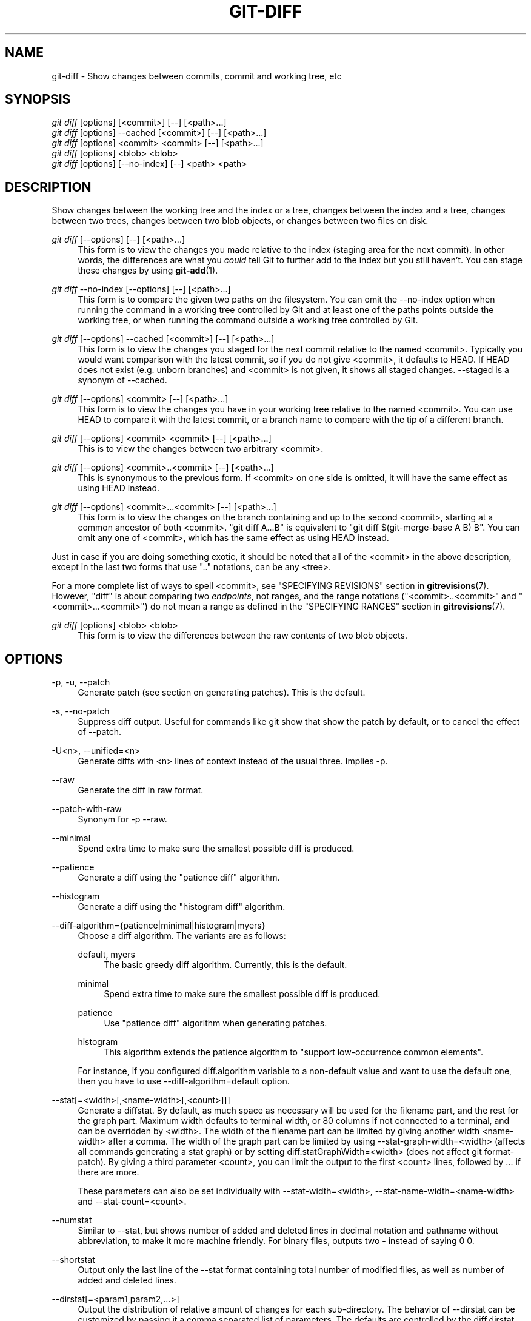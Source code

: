 '\" t
.\"     Title: git-diff
.\"    Author: [FIXME: author] [see http://docbook.sf.net/el/author]
.\" Generator: DocBook XSL Stylesheets v1.78.1 <http://docbook.sf.net/>
.\"      Date: 12/28/2015
.\"    Manual: Git Manual
.\"    Source: Git 2.7.0.rc3
.\"  Language: English
.\"
.TH "GIT\-DIFF" "1" "12/28/2015" "Git 2\&.7\&.0\&.rc3" "Git Manual"
.\" -----------------------------------------------------------------
.\" * Define some portability stuff
.\" -----------------------------------------------------------------
.\" ~~~~~~~~~~~~~~~~~~~~~~~~~~~~~~~~~~~~~~~~~~~~~~~~~~~~~~~~~~~~~~~~~
.\" http://bugs.debian.org/507673
.\" http://lists.gnu.org/archive/html/groff/2009-02/msg00013.html
.\" ~~~~~~~~~~~~~~~~~~~~~~~~~~~~~~~~~~~~~~~~~~~~~~~~~~~~~~~~~~~~~~~~~
.ie \n(.g .ds Aq \(aq
.el       .ds Aq '
.\" -----------------------------------------------------------------
.\" * set default formatting
.\" -----------------------------------------------------------------
.\" disable hyphenation
.nh
.\" disable justification (adjust text to left margin only)
.ad l
.\" -----------------------------------------------------------------
.\" * MAIN CONTENT STARTS HERE *
.\" -----------------------------------------------------------------
.SH "NAME"
git-diff \- Show changes between commits, commit and working tree, etc
.SH "SYNOPSIS"
.sp
.nf
\fIgit diff\fR [options] [<commit>] [\-\-] [<path>\&...]
\fIgit diff\fR [options] \-\-cached [<commit>] [\-\-] [<path>\&...]
\fIgit diff\fR [options] <commit> <commit> [\-\-] [<path>\&...]
\fIgit diff\fR [options] <blob> <blob>
\fIgit diff\fR [options] [\-\-no\-index] [\-\-] <path> <path>
.fi
.sp
.SH "DESCRIPTION"
.sp
Show changes between the working tree and the index or a tree, changes between the index and a tree, changes between two trees, changes between two blob objects, or changes between two files on disk\&.
.PP
\fIgit diff\fR [\-\-options] [\-\-] [<path>\&...]
.RS 4
This form is to view the changes you made relative to the index (staging area for the next commit)\&. In other words, the differences are what you
\fIcould\fR
tell Git to further add to the index but you still haven\(cqt\&. You can stage these changes by using
\fBgit-add\fR(1)\&.
.RE
.PP
\fIgit diff\fR \-\-no\-index [\-\-options] [\-\-] [<path>\&...]
.RS 4
This form is to compare the given two paths on the filesystem\&. You can omit the
\-\-no\-index
option when running the command in a working tree controlled by Git and at least one of the paths points outside the working tree, or when running the command outside a working tree controlled by Git\&.
.RE
.PP
\fIgit diff\fR [\-\-options] \-\-cached [<commit>] [\-\-] [<path>\&...]
.RS 4
This form is to view the changes you staged for the next commit relative to the named <commit>\&. Typically you would want comparison with the latest commit, so if you do not give <commit>, it defaults to HEAD\&. If HEAD does not exist (e\&.g\&. unborn branches) and <commit> is not given, it shows all staged changes\&. \-\-staged is a synonym of \-\-cached\&.
.RE
.PP
\fIgit diff\fR [\-\-options] <commit> [\-\-] [<path>\&...]
.RS 4
This form is to view the changes you have in your working tree relative to the named <commit>\&. You can use HEAD to compare it with the latest commit, or a branch name to compare with the tip of a different branch\&.
.RE
.PP
\fIgit diff\fR [\-\-options] <commit> <commit> [\-\-] [<path>\&...]
.RS 4
This is to view the changes between two arbitrary <commit>\&.
.RE
.PP
\fIgit diff\fR [\-\-options] <commit>\&.\&.<commit> [\-\-] [<path>\&...]
.RS 4
This is synonymous to the previous form\&. If <commit> on one side is omitted, it will have the same effect as using HEAD instead\&.
.RE
.PP
\fIgit diff\fR [\-\-options] <commit>\&.\&.\&.<commit> [\-\-] [<path>\&...]
.RS 4
This form is to view the changes on the branch containing and up to the second <commit>, starting at a common ancestor of both <commit>\&. "git diff A\&.\&.\&.B" is equivalent to "git diff $(git\-merge\-base A B) B"\&. You can omit any one of <commit>, which has the same effect as using HEAD instead\&.
.RE
.sp
Just in case if you are doing something exotic, it should be noted that all of the <commit> in the above description, except in the last two forms that use "\&.\&." notations, can be any <tree>\&.
.sp
For a more complete list of ways to spell <commit>, see "SPECIFYING REVISIONS" section in \fBgitrevisions\fR(7)\&. However, "diff" is about comparing two \fIendpoints\fR, not ranges, and the range notations ("<commit>\&.\&.<commit>" and "<commit>\&.\&.\&.<commit>") do not mean a range as defined in the "SPECIFYING RANGES" section in \fBgitrevisions\fR(7)\&.
.PP
\fIgit diff\fR [options] <blob> <blob>
.RS 4
This form is to view the differences between the raw contents of two blob objects\&.
.RE
.SH "OPTIONS"
.PP
\-p, \-u, \-\-patch
.RS 4
Generate patch (see section on generating patches)\&. This is the default\&.
.RE
.PP
\-s, \-\-no\-patch
.RS 4
Suppress diff output\&. Useful for commands like
git show
that show the patch by default, or to cancel the effect of
\-\-patch\&.
.RE
.PP
\-U<n>, \-\-unified=<n>
.RS 4
Generate diffs with <n> lines of context instead of the usual three\&. Implies
\-p\&.
.RE
.PP
\-\-raw
.RS 4
Generate the diff in raw format\&.
.RE
.PP
\-\-patch\-with\-raw
.RS 4
Synonym for
\-p \-\-raw\&.
.RE
.PP
\-\-minimal
.RS 4
Spend extra time to make sure the smallest possible diff is produced\&.
.RE
.PP
\-\-patience
.RS 4
Generate a diff using the "patience diff" algorithm\&.
.RE
.PP
\-\-histogram
.RS 4
Generate a diff using the "histogram diff" algorithm\&.
.RE
.PP
\-\-diff\-algorithm={patience|minimal|histogram|myers}
.RS 4
Choose a diff algorithm\&. The variants are as follows:
.PP
default, myers
.RS 4
The basic greedy diff algorithm\&. Currently, this is the default\&.
.RE
.PP
minimal
.RS 4
Spend extra time to make sure the smallest possible diff is produced\&.
.RE
.PP
patience
.RS 4
Use "patience diff" algorithm when generating patches\&.
.RE
.PP
histogram
.RS 4
This algorithm extends the patience algorithm to "support low\-occurrence common elements"\&.
.RE
.sp
For instance, if you configured diff\&.algorithm variable to a non\-default value and want to use the default one, then you have to use
\-\-diff\-algorithm=default
option\&.
.RE
.PP
\-\-stat[=<width>[,<name\-width>[,<count>]]]
.RS 4
Generate a diffstat\&. By default, as much space as necessary will be used for the filename part, and the rest for the graph part\&. Maximum width defaults to terminal width, or 80 columns if not connected to a terminal, and can be overridden by
<width>\&. The width of the filename part can be limited by giving another width
<name\-width>
after a comma\&. The width of the graph part can be limited by using
\-\-stat\-graph\-width=<width>
(affects all commands generating a stat graph) or by setting
diff\&.statGraphWidth=<width>
(does not affect
git format\-patch)\&. By giving a third parameter
<count>, you can limit the output to the first
<count>
lines, followed by
\&.\&.\&.
if there are more\&.
.sp
These parameters can also be set individually with
\-\-stat\-width=<width>,
\-\-stat\-name\-width=<name\-width>
and
\-\-stat\-count=<count>\&.
.RE
.PP
\-\-numstat
.RS 4
Similar to
\-\-stat, but shows number of added and deleted lines in decimal notation and pathname without abbreviation, to make it more machine friendly\&. For binary files, outputs two
\-
instead of saying
0 0\&.
.RE
.PP
\-\-shortstat
.RS 4
Output only the last line of the
\-\-stat
format containing total number of modified files, as well as number of added and deleted lines\&.
.RE
.PP
\-\-dirstat[=<param1,param2,\&...>]
.RS 4
Output the distribution of relative amount of changes for each sub\-directory\&. The behavior of
\-\-dirstat
can be customized by passing it a comma separated list of parameters\&. The defaults are controlled by the
diff\&.dirstat
configuration variable (see
\fBgit-config\fR(1))\&. The following parameters are available:
.PP
changes
.RS 4
Compute the dirstat numbers by counting the lines that have been removed from the source, or added to the destination\&. This ignores the amount of pure code movements within a file\&. In other words, rearranging lines in a file is not counted as much as other changes\&. This is the default behavior when no parameter is given\&.
.RE
.PP
lines
.RS 4
Compute the dirstat numbers by doing the regular line\-based diff analysis, and summing the removed/added line counts\&. (For binary files, count 64\-byte chunks instead, since binary files have no natural concept of lines)\&. This is a more expensive
\-\-dirstat
behavior than the
changes
behavior, but it does count rearranged lines within a file as much as other changes\&. The resulting output is consistent with what you get from the other
\-\-*stat
options\&.
.RE
.PP
files
.RS 4
Compute the dirstat numbers by counting the number of files changed\&. Each changed file counts equally in the dirstat analysis\&. This is the computationally cheapest
\-\-dirstat
behavior, since it does not have to look at the file contents at all\&.
.RE
.PP
cumulative
.RS 4
Count changes in a child directory for the parent directory as well\&. Note that when using
cumulative, the sum of the percentages reported may exceed 100%\&. The default (non\-cumulative) behavior can be specified with the
noncumulative
parameter\&.
.RE
.PP
<limit>
.RS 4
An integer parameter specifies a cut\-off percent (3% by default)\&. Directories contributing less than this percentage of the changes are not shown in the output\&.
.RE
.sp
Example: The following will count changed files, while ignoring directories with less than 10% of the total amount of changed files, and accumulating child directory counts in the parent directories:
\-\-dirstat=files,10,cumulative\&.
.RE
.PP
\-\-summary
.RS 4
Output a condensed summary of extended header information such as creations, renames and mode changes\&.
.RE
.PP
\-\-patch\-with\-stat
.RS 4
Synonym for
\-p \-\-stat\&.
.RE
.PP
\-z
.RS 4
When
\-\-raw,
\-\-numstat,
\-\-name\-only
or
\-\-name\-status
has been given, do not munge pathnames and use NULs as output field terminators\&.
.sp
Without this option, each pathname output will have TAB, LF, double quotes, and backslash characters replaced with
\et,
\en,
\e", and
\e\e, respectively, and the pathname will be enclosed in double quotes if any of those replacements occurred\&.
.RE
.PP
\-\-name\-only
.RS 4
Show only names of changed files\&.
.RE
.PP
\-\-name\-status
.RS 4
Show only names and status of changed files\&. See the description of the
\-\-diff\-filter
option on what the status letters mean\&.
.RE
.PP
\-\-submodule[=<format>]
.RS 4
Specify how differences in submodules are shown\&. When
\-\-submodule
or
\-\-submodule=log
is given, the
\fIlog\fR
format is used\&. This format lists the commits in the range like
\fBgit-submodule\fR(1)summary
does\&. Omitting the
\-\-submodule
option or specifying
\-\-submodule=short, uses the
\fIshort\fR
format\&. This format just shows the names of the commits at the beginning and end of the range\&. Can be tweaked via the
diff\&.submodule
configuration variable\&.
.RE
.PP
\-\-color[=<when>]
.RS 4
Show colored diff\&.
\-\-color
(i\&.e\&. without
\fI=<when>\fR) is the same as
\-\-color=always\&.
\fI<when>\fR
can be one of
always,
never, or
auto\&. It can be changed by the
color\&.ui
and
color\&.diff
configuration settings\&.
.RE
.PP
\-\-no\-color
.RS 4
Turn off colored diff\&. This can be used to override configuration settings\&. It is the same as
\-\-color=never\&.
.RE
.PP
\-\-word\-diff[=<mode>]
.RS 4
Show a word diff, using the <mode> to delimit changed words\&. By default, words are delimited by whitespace; see
\-\-word\-diff\-regex
below\&. The <mode> defaults to
\fIplain\fR, and must be one of:
.PP
color
.RS 4
Highlight changed words using only colors\&. Implies
\-\-color\&.
.RE
.PP
plain
.RS 4
Show words as
[\-removed\-]
and
{+added+}\&. Makes no attempts to escape the delimiters if they appear in the input, so the output may be ambiguous\&.
.RE
.PP
porcelain
.RS 4
Use a special line\-based format intended for script consumption\&. Added/removed/unchanged runs are printed in the usual unified diff format, starting with a
+/\-/` ` character at the beginning of the line and extending to the end of the line\&. Newlines in the input are represented by a tilde
~
on a line of its own\&.
.RE
.PP
none
.RS 4
Disable word diff again\&.
.RE
.sp
Note that despite the name of the first mode, color is used to highlight the changed parts in all modes if enabled\&.
.RE
.PP
\-\-word\-diff\-regex=<regex>
.RS 4
Use <regex> to decide what a word is, instead of considering runs of non\-whitespace to be a word\&. Also implies
\-\-word\-diff
unless it was already enabled\&.
.sp
Every non\-overlapping match of the <regex> is considered a word\&. Anything between these matches is considered whitespace and ignored(!) for the purposes of finding differences\&. You may want to append
|[^[:space:]]
to your regular expression to make sure that it matches all non\-whitespace characters\&. A match that contains a newline is silently truncated(!) at the newline\&.
.sp
For example,
\-\-word\-diff\-regex=\&.
will treat each character as a word and, correspondingly, show differences character by character\&.
.sp
The regex can also be set via a diff driver or configuration option, see
\fBgitattributes\fR(1)
or
\fBgit-config\fR(1)\&. Giving it explicitly overrides any diff driver or configuration setting\&. Diff drivers override configuration settings\&.
.RE
.PP
\-\-color\-words[=<regex>]
.RS 4
Equivalent to
\-\-word\-diff=color
plus (if a regex was specified)
\-\-word\-diff\-regex=<regex>\&.
.RE
.PP
\-\-no\-renames
.RS 4
Turn off rename detection, even when the configuration file gives the default to do so\&.
.RE
.PP
\-\-check
.RS 4
Warn if changes introduce whitespace errors\&. What are considered whitespace errors is controlled by
core\&.whitespace
configuration\&. By default, trailing whitespaces (including lines that solely consist of whitespaces) and a space character that is immediately followed by a tab character inside the initial indent of the line are considered whitespace errors\&. Exits with non\-zero status if problems are found\&. Not compatible with \-\-exit\-code\&.
.RE
.PP
\-\-ws\-error\-highlight=<kind>
.RS 4
Highlight whitespace errors on lines specified by <kind> in the color specified by
color\&.diff\&.whitespace\&. <kind> is a comma separated list of
old,
new,
context\&. When this option is not given, only whitespace errors in
new
lines are highlighted\&. E\&.g\&.
\-\-ws\-error\-highlight=new,old
highlights whitespace errors on both deleted and added lines\&.
all
can be used as a short\-hand for
old,new,context\&.
.RE
.PP
\-\-full\-index
.RS 4
Instead of the first handful of characters, show the full pre\- and post\-image blob object names on the "index" line when generating patch format output\&.
.RE
.PP
\-\-binary
.RS 4
In addition to
\-\-full\-index, output a binary diff that can be applied with
git\-apply\&.
.RE
.PP
\-\-abbrev[=<n>]
.RS 4
Instead of showing the full 40\-byte hexadecimal object name in diff\-raw format output and diff\-tree header lines, show only a partial prefix\&. This is independent of the
\-\-full\-index
option above, which controls the diff\-patch output format\&. Non default number of digits can be specified with
\-\-abbrev=<n>\&.
.RE
.PP
\-B[<n>][/<m>], \-\-break\-rewrites[=[<n>][/<m>]]
.RS 4
Break complete rewrite changes into pairs of delete and create\&. This serves two purposes:
.sp
It affects the way a change that amounts to a total rewrite of a file not as a series of deletion and insertion mixed together with a very few lines that happen to match textually as the context, but as a single deletion of everything old followed by a single insertion of everything new, and the number
m
controls this aspect of the \-B option (defaults to 60%)\&.
\-B/70%
specifies that less than 30% of the original should remain in the result for Git to consider it a total rewrite (i\&.e\&. otherwise the resulting patch will be a series of deletion and insertion mixed together with context lines)\&.
.sp
When used with \-M, a totally\-rewritten file is also considered as the source of a rename (usually \-M only considers a file that disappeared as the source of a rename), and the number
n
controls this aspect of the \-B option (defaults to 50%)\&.
\-B20%
specifies that a change with addition and deletion compared to 20% or more of the file\(cqs size are eligible for being picked up as a possible source of a rename to another file\&.
.RE
.PP
\-M[<n>], \-\-find\-renames[=<n>]
.RS 4
Detect renames\&. If
n
is specified, it is a threshold on the similarity index (i\&.e\&. amount of addition/deletions compared to the file\(cqs size)\&. For example,
\-M90%
means Git should consider a delete/add pair to be a rename if more than 90% of the file hasn\(cqt changed\&. Without a
%
sign, the number is to be read as a fraction, with a decimal point before it\&. I\&.e\&.,
\-M5
becomes 0\&.5, and is thus the same as
\-M50%\&. Similarly,
\-M05
is the same as
\-M5%\&. To limit detection to exact renames, use
\-M100%\&. The default similarity index is 50%\&.
.RE
.PP
\-C[<n>], \-\-find\-copies[=<n>]
.RS 4
Detect copies as well as renames\&. See also
\-\-find\-copies\-harder\&. If
n
is specified, it has the same meaning as for
\-M<n>\&.
.RE
.PP
\-\-find\-copies\-harder
.RS 4
For performance reasons, by default,
\-C
option finds copies only if the original file of the copy was modified in the same changeset\&. This flag makes the command inspect unmodified files as candidates for the source of copy\&. This is a very expensive operation for large projects, so use it with caution\&. Giving more than one
\-C
option has the same effect\&.
.RE
.PP
\-D, \-\-irreversible\-delete
.RS 4
Omit the preimage for deletes, i\&.e\&. print only the header but not the diff between the preimage and
/dev/null\&. The resulting patch is not meant to be applied with
patch
or
git apply; this is solely for people who want to just concentrate on reviewing the text after the change\&. In addition, the output obviously lack enough information to apply such a patch in reverse, even manually, hence the name of the option\&.
.sp
When used together with
\-B, omit also the preimage in the deletion part of a delete/create pair\&.
.RE
.PP
\-l<num>
.RS 4
The
\-M
and
\-C
options require O(n^2) processing time where n is the number of potential rename/copy targets\&. This option prevents rename/copy detection from running if the number of rename/copy targets exceeds the specified number\&.
.RE
.PP
\-\-diff\-filter=[(A|C|D|M|R|T|U|X|B)\&...[*]]
.RS 4
Select only files that are Added (A), Copied (C), Deleted (D), Modified (M), Renamed (R), have their type (i\&.e\&. regular file, symlink, submodule, \&...) changed (T), are Unmerged (U), are Unknown (X), or have had their pairing Broken (B)\&. Any combination of the filter characters (including none) can be used\&. When
*
(All\-or\-none) is added to the combination, all paths are selected if there is any file that matches other criteria in the comparison; if there is no file that matches other criteria, nothing is selected\&.
.RE
.PP
\-S<string>
.RS 4
Look for differences that change the number of occurrences of the specified string (i\&.e\&. addition/deletion) in a file\&. Intended for the scripter\(cqs use\&.
.sp
It is useful when you\(cqre looking for an exact block of code (like a struct), and want to know the history of that block since it first came into being: use the feature iteratively to feed the interesting block in the preimage back into
\-S, and keep going until you get the very first version of the block\&.
.RE
.PP
\-G<regex>
.RS 4
Look for differences whose patch text contains added/removed lines that match <regex>\&.
.sp
To illustrate the difference between
\-S<regex> \-\-pickaxe\-regex
and
\-G<regex>, consider a commit with the following diff in the same file:
.sp
.if n \{\
.RS 4
.\}
.nf
+    return !regexec(regexp, two\->ptr, 1, &regmatch, 0);
\&.\&.\&.
\-    hit = !regexec(regexp, mf2\&.ptr, 1, &regmatch, 0);
.fi
.if n \{\
.RE
.\}
.sp
While
git log \-G"regexec\e(regexp"
will show this commit,
git log \-S"regexec\e(regexp" \-\-pickaxe\-regex
will not (because the number of occurrences of that string did not change)\&.
.sp
See the
\fIpickaxe\fR
entry in
\fBgitdiffcore\fR(7)
for more information\&.
.RE
.PP
\-\-pickaxe\-all
.RS 4
When
\-S
or
\-G
finds a change, show all the changes in that changeset, not just the files that contain the change in <string>\&.
.RE
.PP
\-\-pickaxe\-regex
.RS 4
Treat the <string> given to
\-S
as an extended POSIX regular expression to match\&.
.RE
.PP
\-O<orderfile>
.RS 4
Output the patch in the order specified in the <orderfile>, which has one shell glob pattern per line\&. This overrides the
diff\&.orderFile
configuration variable (see
\fBgit-config\fR(1))\&. To cancel
diff\&.orderFile, use
\-O/dev/null\&.
.RE
.PP
\-R
.RS 4
Swap two inputs; that is, show differences from index or on\-disk file to tree contents\&.
.RE
.PP
\-\-relative[=<path>]
.RS 4
When run from a subdirectory of the project, it can be told to exclude changes outside the directory and show pathnames relative to it with this option\&. When you are not in a subdirectory (e\&.g\&. in a bare repository), you can name which subdirectory to make the output relative to by giving a <path> as an argument\&.
.RE
.PP
\-a, \-\-text
.RS 4
Treat all files as text\&.
.RE
.PP
\-\-ignore\-space\-at\-eol
.RS 4
Ignore changes in whitespace at EOL\&.
.RE
.PP
\-b, \-\-ignore\-space\-change
.RS 4
Ignore changes in amount of whitespace\&. This ignores whitespace at line end, and considers all other sequences of one or more whitespace characters to be equivalent\&.
.RE
.PP
\-w, \-\-ignore\-all\-space
.RS 4
Ignore whitespace when comparing lines\&. This ignores differences even if one line has whitespace where the other line has none\&.
.RE
.PP
\-\-ignore\-blank\-lines
.RS 4
Ignore changes whose lines are all blank\&.
.RE
.PP
\-\-inter\-hunk\-context=<lines>
.RS 4
Show the context between diff hunks, up to the specified number of lines, thereby fusing hunks that are close to each other\&.
.RE
.PP
\-W, \-\-function\-context
.RS 4
Show whole surrounding functions of changes\&.
.RE
.PP
\-\-exit\-code
.RS 4
Make the program exit with codes similar to diff(1)\&. That is, it exits with 1 if there were differences and 0 means no differences\&.
.RE
.PP
\-\-quiet
.RS 4
Disable all output of the program\&. Implies
\-\-exit\-code\&.
.RE
.PP
\-\-ext\-diff
.RS 4
Allow an external diff helper to be executed\&. If you set an external diff driver with
\fBgitattributes\fR(5), you need to use this option with
\fBgit-log\fR(1)
and friends\&.
.RE
.PP
\-\-no\-ext\-diff
.RS 4
Disallow external diff drivers\&.
.RE
.PP
\-\-textconv, \-\-no\-textconv
.RS 4
Allow (or disallow) external text conversion filters to be run when comparing binary files\&. See
\fBgitattributes\fR(5)
for details\&. Because textconv filters are typically a one\-way conversion, the resulting diff is suitable for human consumption, but cannot be applied\&. For this reason, textconv filters are enabled by default only for
\fBgit-diff\fR(1)
and
\fBgit-log\fR(1), but not for
\fBgit-format-patch\fR(1)
or diff plumbing commands\&.
.RE
.PP
\-\-ignore\-submodules[=<when>]
.RS 4
Ignore changes to submodules in the diff generation\&. <when> can be either "none", "untracked", "dirty" or "all", which is the default\&. Using "none" will consider the submodule modified when it either contains untracked or modified files or its HEAD differs from the commit recorded in the superproject and can be used to override any settings of the
\fIignore\fR
option in
\fBgit-config\fR(1)
or
\fBgitmodules\fR(5)\&. When "untracked" is used submodules are not considered dirty when they only contain untracked content (but they are still scanned for modified content)\&. Using "dirty" ignores all changes to the work tree of submodules, only changes to the commits stored in the superproject are shown (this was the behavior until 1\&.7\&.0)\&. Using "all" hides all changes to submodules\&.
.RE
.PP
\-\-src\-prefix=<prefix>
.RS 4
Show the given source prefix instead of "a/"\&.
.RE
.PP
\-\-dst\-prefix=<prefix>
.RS 4
Show the given destination prefix instead of "b/"\&.
.RE
.PP
\-\-no\-prefix
.RS 4
Do not show any source or destination prefix\&.
.RE
.sp
For more detailed explanation on these common options, see also \fBgitdiffcore\fR(7)\&.
.PP
<path>\&...
.RS 4
The <paths> parameters, when given, are used to limit the diff to the named paths (you can give directory names and get diff for all files under them)\&.
.RE
.SH "RAW OUTPUT FORMAT"
.sp
The raw output format from "git\-diff\-index", "git\-diff\-tree", "git\-diff\-files" and "git diff \-\-raw" are very similar\&.
.sp
These commands all compare two sets of things; what is compared differs:
.PP
git\-diff\-index <tree\-ish>
.RS 4
compares the <tree\-ish> and the files on the filesystem\&.
.RE
.PP
git\-diff\-index \-\-cached <tree\-ish>
.RS 4
compares the <tree\-ish> and the index\&.
.RE
.PP
git\-diff\-tree [\-r] <tree\-ish\-1> <tree\-ish\-2> [<pattern>\&...]
.RS 4
compares the trees named by the two arguments\&.
.RE
.PP
git\-diff\-files [<pattern>\&...]
.RS 4
compares the index and the files on the filesystem\&.
.RE
.sp
The "git\-diff\-tree" command begins its output by printing the hash of what is being compared\&. After that, all the commands print one output line per changed file\&.
.sp
An output line is formatted this way:
.sp
.if n \{\
.RS 4
.\}
.nf
in\-place edit  :100644 100644 bcd1234\&.\&.\&. 0123456\&.\&.\&. M file0
copy\-edit      :100644 100644 abcd123\&.\&.\&. 1234567\&.\&.\&. C68 file1 file2
rename\-edit    :100644 100644 abcd123\&.\&.\&. 1234567\&.\&.\&. R86 file1 file3
create         :000000 100644 0000000\&.\&.\&. 1234567\&.\&.\&. A file4
delete         :100644 000000 1234567\&.\&.\&. 0000000\&.\&.\&. D file5
unmerged       :000000 000000 0000000\&.\&.\&. 0000000\&.\&.\&. U file6
.fi
.if n \{\
.RE
.\}
.sp
.sp
That is, from the left to the right:
.sp
.RS 4
.ie n \{\
\h'-04' 1.\h'+01'\c
.\}
.el \{\
.sp -1
.IP "  1." 4.2
.\}
a colon\&.
.RE
.sp
.RS 4
.ie n \{\
\h'-04' 2.\h'+01'\c
.\}
.el \{\
.sp -1
.IP "  2." 4.2
.\}
mode for "src"; 000000 if creation or unmerged\&.
.RE
.sp
.RS 4
.ie n \{\
\h'-04' 3.\h'+01'\c
.\}
.el \{\
.sp -1
.IP "  3." 4.2
.\}
a space\&.
.RE
.sp
.RS 4
.ie n \{\
\h'-04' 4.\h'+01'\c
.\}
.el \{\
.sp -1
.IP "  4." 4.2
.\}
mode for "dst"; 000000 if deletion or unmerged\&.
.RE
.sp
.RS 4
.ie n \{\
\h'-04' 5.\h'+01'\c
.\}
.el \{\
.sp -1
.IP "  5." 4.2
.\}
a space\&.
.RE
.sp
.RS 4
.ie n \{\
\h'-04' 6.\h'+01'\c
.\}
.el \{\
.sp -1
.IP "  6." 4.2
.\}
sha1 for "src"; 0{40} if creation or unmerged\&.
.RE
.sp
.RS 4
.ie n \{\
\h'-04' 7.\h'+01'\c
.\}
.el \{\
.sp -1
.IP "  7." 4.2
.\}
a space\&.
.RE
.sp
.RS 4
.ie n \{\
\h'-04' 8.\h'+01'\c
.\}
.el \{\
.sp -1
.IP "  8." 4.2
.\}
sha1 for "dst"; 0{40} if creation, unmerged or "look at work tree"\&.
.RE
.sp
.RS 4
.ie n \{\
\h'-04' 9.\h'+01'\c
.\}
.el \{\
.sp -1
.IP "  9." 4.2
.\}
a space\&.
.RE
.sp
.RS 4
.ie n \{\
\h'-04'10.\h'+01'\c
.\}
.el \{\
.sp -1
.IP "10." 4.2
.\}
status, followed by optional "score" number\&.
.RE
.sp
.RS 4
.ie n \{\
\h'-04'11.\h'+01'\c
.\}
.el \{\
.sp -1
.IP "11." 4.2
.\}
a tab or a NUL when
\fI\-z\fR
option is used\&.
.RE
.sp
.RS 4
.ie n \{\
\h'-04'12.\h'+01'\c
.\}
.el \{\
.sp -1
.IP "12." 4.2
.\}
path for "src"
.RE
.sp
.RS 4
.ie n \{\
\h'-04'13.\h'+01'\c
.\}
.el \{\
.sp -1
.IP "13." 4.2
.\}
a tab or a NUL when
\fI\-z\fR
option is used; only exists for C or R\&.
.RE
.sp
.RS 4
.ie n \{\
\h'-04'14.\h'+01'\c
.\}
.el \{\
.sp -1
.IP "14." 4.2
.\}
path for "dst"; only exists for C or R\&.
.RE
.sp
.RS 4
.ie n \{\
\h'-04'15.\h'+01'\c
.\}
.el \{\
.sp -1
.IP "15." 4.2
.\}
an LF or a NUL when
\fI\-z\fR
option is used, to terminate the record\&.
.RE
.sp
Possible status letters are:
.sp
.RS 4
.ie n \{\
\h'-04'\(bu\h'+03'\c
.\}
.el \{\
.sp -1
.IP \(bu 2.3
.\}
A: addition of a file
.RE
.sp
.RS 4
.ie n \{\
\h'-04'\(bu\h'+03'\c
.\}
.el \{\
.sp -1
.IP \(bu 2.3
.\}
C: copy of a file into a new one
.RE
.sp
.RS 4
.ie n \{\
\h'-04'\(bu\h'+03'\c
.\}
.el \{\
.sp -1
.IP \(bu 2.3
.\}
D: deletion of a file
.RE
.sp
.RS 4
.ie n \{\
\h'-04'\(bu\h'+03'\c
.\}
.el \{\
.sp -1
.IP \(bu 2.3
.\}
M: modification of the contents or mode of a file
.RE
.sp
.RS 4
.ie n \{\
\h'-04'\(bu\h'+03'\c
.\}
.el \{\
.sp -1
.IP \(bu 2.3
.\}
R: renaming of a file
.RE
.sp
.RS 4
.ie n \{\
\h'-04'\(bu\h'+03'\c
.\}
.el \{\
.sp -1
.IP \(bu 2.3
.\}
T: change in the type of the file
.RE
.sp
.RS 4
.ie n \{\
\h'-04'\(bu\h'+03'\c
.\}
.el \{\
.sp -1
.IP \(bu 2.3
.\}
U: file is unmerged (you must complete the merge before it can be committed)
.RE
.sp
.RS 4
.ie n \{\
\h'-04'\(bu\h'+03'\c
.\}
.el \{\
.sp -1
.IP \(bu 2.3
.\}
X: "unknown" change type (most probably a bug, please report it)
.RE
.sp
Status letters C and R are always followed by a score (denoting the percentage of similarity between the source and target of the move or copy)\&. Status letter M may be followed by a score (denoting the percentage of dissimilarity) for file rewrites\&.
.sp
<sha1> is shown as all 0\(cqs if a file is new on the filesystem and it is out of sync with the index\&.
.sp
Example:
.sp
.if n \{\
.RS 4
.\}
.nf
:100644 100644 5be4a4\&.\&.\&.\&.\&.\&. 000000\&.\&.\&.\&.\&.\&. M file\&.c
.fi
.if n \{\
.RE
.\}
.sp
.sp
When \-z option is not used, TAB, LF, and backslash characters in pathnames are represented as \et, \en, and \e\e, respectively\&.
.SH "DIFF FORMAT FOR MERGES"
.sp
"git\-diff\-tree", "git\-diff\-files" and "git\-diff \-\-raw" can take \fI\-c\fR or \fI\-\-cc\fR option to generate diff output also for merge commits\&. The output differs from the format described above in the following way:
.sp
.RS 4
.ie n \{\
\h'-04' 1.\h'+01'\c
.\}
.el \{\
.sp -1
.IP "  1." 4.2
.\}
there is a colon for each parent
.RE
.sp
.RS 4
.ie n \{\
\h'-04' 2.\h'+01'\c
.\}
.el \{\
.sp -1
.IP "  2." 4.2
.\}
there are more "src" modes and "src" sha1
.RE
.sp
.RS 4
.ie n \{\
\h'-04' 3.\h'+01'\c
.\}
.el \{\
.sp -1
.IP "  3." 4.2
.\}
status is concatenated status characters for each parent
.RE
.sp
.RS 4
.ie n \{\
\h'-04' 4.\h'+01'\c
.\}
.el \{\
.sp -1
.IP "  4." 4.2
.\}
no optional "score" number
.RE
.sp
.RS 4
.ie n \{\
\h'-04' 5.\h'+01'\c
.\}
.el \{\
.sp -1
.IP "  5." 4.2
.\}
single path, only for "dst"
.RE
.sp
Example:
.sp
.if n \{\
.RS 4
.\}
.nf
::100644 100644 100644 fabadb8\&.\&.\&. cc95eb0\&.\&.\&. 4866510\&.\&.\&. MM      describe\&.c
.fi
.if n \{\
.RE
.\}
.sp
.sp
Note that \fIcombined diff\fR lists only files which were modified from all parents\&.
.SH "GENERATING PATCHES WITH -P"
.sp
When "git\-diff\-index", "git\-diff\-tree", or "git\-diff\-files" are run with a \fI\-p\fR option, "git diff" without the \fI\-\-raw\fR option, or "git log" with the "\-p" option, they do not produce the output described above; instead they produce a patch file\&. You can customize the creation of such patches via the GIT_EXTERNAL_DIFF and the GIT_DIFF_OPTS environment variables\&.
.sp
What the \-p option produces is slightly different from the traditional diff format:
.sp
.RS 4
.ie n \{\
\h'-04' 1.\h'+01'\c
.\}
.el \{\
.sp -1
.IP "  1." 4.2
.\}
It is preceded with a "git diff" header that looks like this:
.sp
.if n \{\
.RS 4
.\}
.nf
diff \-\-git a/file1 b/file2
.fi
.if n \{\
.RE
.\}
.sp
The
a/
and
b/
filenames are the same unless rename/copy is involved\&. Especially, even for a creation or a deletion,
/dev/null
is
\fInot\fR
used in place of the
a/
or
b/
filenames\&.
.sp
When rename/copy is involved,
file1
and
file2
show the name of the source file of the rename/copy and the name of the file that rename/copy produces, respectively\&.
.RE
.sp
.RS 4
.ie n \{\
\h'-04' 2.\h'+01'\c
.\}
.el \{\
.sp -1
.IP "  2." 4.2
.\}
It is followed by one or more extended header lines:
.sp
.if n \{\
.RS 4
.\}
.nf
old mode <mode>
new mode <mode>
deleted file mode <mode>
new file mode <mode>
copy from <path>
copy to <path>
rename from <path>
rename to <path>
similarity index <number>
dissimilarity index <number>
index <hash>\&.\&.<hash> <mode>
.fi
.if n \{\
.RE
.\}
.sp
File modes are printed as 6\-digit octal numbers including the file type and file permission bits\&.
.sp
Path names in extended headers do not include the
a/
and
b/
prefixes\&.
.sp
The similarity index is the percentage of unchanged lines, and the dissimilarity index is the percentage of changed lines\&. It is a rounded down integer, followed by a percent sign\&. The similarity index value of 100% is thus reserved for two equal files, while 100% dissimilarity means that no line from the old file made it into the new one\&.
.sp
The index line includes the SHA\-1 checksum before and after the change\&. The <mode> is included if the file mode does not change; otherwise, separate lines indicate the old and the new mode\&.
.RE
.sp
.RS 4
.ie n \{\
\h'-04' 3.\h'+01'\c
.\}
.el \{\
.sp -1
.IP "  3." 4.2
.\}
TAB, LF, double quote and backslash characters in pathnames are represented as
\et,
\en,
\e"
and
\e\e, respectively\&. If there is need for such substitution then the whole pathname is put in double quotes\&.
.RE
.sp
.RS 4
.ie n \{\
\h'-04' 4.\h'+01'\c
.\}
.el \{\
.sp -1
.IP "  4." 4.2
.\}
All the
file1
files in the output refer to files before the commit, and all the
file2
files refer to files after the commit\&. It is incorrect to apply each change to each file sequentially\&. For example, this patch will swap a and b:
.sp
.if n \{\
.RS 4
.\}
.nf
diff \-\-git a/a b/b
rename from a
rename to b
diff \-\-git a/b b/a
rename from b
rename to a
.fi
.if n \{\
.RE
.\}
.RE
.SH "COMBINED DIFF FORMAT"
.sp
Any diff\-generating command can take the \-c or \-\-cc option to produce a \fIcombined diff\fR when showing a merge\&. This is the default format when showing merges with \fBgit-diff\fR(1) or \fBgit-show\fR(1)\&. Note also that you can give the \-m option to any of these commands to force generation of diffs with individual parents of a merge\&.
.sp
A \fIcombined diff\fR format looks like this:
.sp
.if n \{\
.RS 4
.\}
.nf
diff \-\-combined describe\&.c
index fabadb8,cc95eb0\&.\&.4866510
\-\-\- a/describe\&.c
+++ b/describe\&.c
@@@ \-98,20 \-98,12 +98,20 @@@
        return (a_date > b_date) ? \-1 : (a_date == b_date) ? 0 : 1;
  }

\- static void describe(char *arg)
 \-static void describe(struct commit *cmit, int last_one)
++static void describe(char *arg, int last_one)
  {
 +      unsigned char sha1[20];
 +      struct commit *cmit;
        struct commit_list *list;
        static int initialized = 0;
        struct commit_name *n;

 +      if (get_sha1(arg, sha1) < 0)
 +              usage(describe_usage);
 +      cmit = lookup_commit_reference(sha1);
 +      if (!cmit)
 +              usage(describe_usage);
 +
        if (!initialized) {
                initialized = 1;
                for_each_ref(get_name);
.fi
.if n \{\
.RE
.\}
.sp

.sp
.RS 4
.ie n \{\
\h'-04' 1.\h'+01'\c
.\}
.el \{\
.sp -1
.IP "  1." 4.2
.\}
It is preceded with a "git diff" header, that looks like this (when
\fI\-c\fR
option is used):
.sp
.if n \{\
.RS 4
.\}
.nf
diff \-\-combined file
.fi
.if n \{\
.RE
.\}
.sp
or like this (when
\fI\-\-cc\fR
option is used):
.sp
.if n \{\
.RS 4
.\}
.nf
diff \-\-cc file
.fi
.if n \{\
.RE
.\}
.RE
.sp
.RS 4
.ie n \{\
\h'-04' 2.\h'+01'\c
.\}
.el \{\
.sp -1
.IP "  2." 4.2
.\}
It is followed by one or more extended header lines (this example shows a merge with two parents):
.sp
.if n \{\
.RS 4
.\}
.nf
index <hash>,<hash>\&.\&.<hash>
mode <mode>,<mode>\&.\&.<mode>
new file mode <mode>
deleted file mode <mode>,<mode>
.fi
.if n \{\
.RE
.\}
.sp
The
mode <mode>,<mode>\&.\&.<mode>
line appears only if at least one of the <mode> is different from the rest\&. Extended headers with information about detected contents movement (renames and copying detection) are designed to work with diff of two <tree\-ish> and are not used by combined diff format\&.
.RE
.sp
.RS 4
.ie n \{\
\h'-04' 3.\h'+01'\c
.\}
.el \{\
.sp -1
.IP "  3." 4.2
.\}
It is followed by two\-line from\-file/to\-file header
.sp
.if n \{\
.RS 4
.\}
.nf
\-\-\- a/file
+++ b/file
.fi
.if n \{\
.RE
.\}
.sp
Similar to two\-line header for traditional
\fIunified\fR
diff format,
/dev/null
is used to signal created or deleted files\&.
.RE
.sp
.RS 4
.ie n \{\
\h'-04' 4.\h'+01'\c
.\}
.el \{\
.sp -1
.IP "  4." 4.2
.\}
Chunk header format is modified to prevent people from accidentally feeding it to
patch \-p1\&. Combined diff format was created for review of merge commit changes, and was not meant for apply\&. The change is similar to the change in the extended
\fIindex\fR
header:
.sp
.if n \{\
.RS 4
.\}
.nf
@@@ <from\-file\-range> <from\-file\-range> <to\-file\-range> @@@
.fi
.if n \{\
.RE
.\}
.sp
There are (number of parents + 1)
@
characters in the chunk header for combined diff format\&.
.RE
.sp
Unlike the traditional \fIunified\fR diff format, which shows two files A and B with a single column that has \- (minus \(em appears in A but removed in B), + (plus \(em missing in A but added to B), or " " (space \(em unchanged) prefix, this format compares two or more files file1, file2,\&... with one file X, and shows how X differs from each of fileN\&. One column for each of fileN is prepended to the output line to note how X\(cqs line is different from it\&.
.sp
A \- character in the column N means that the line appears in fileN but it does not appear in the result\&. A + character in the column N means that the line appears in the result, and fileN does not have that line (in other words, the line was added, from the point of view of that parent)\&.
.sp
In the above example output, the function signature was changed from both files (hence two \- removals from both file1 and file2, plus ++ to mean one line that was added does not appear in either file1 or file2)\&. Also eight other lines are the same from file1 but do not appear in file2 (hence prefixed with +)\&.
.sp
When shown by git diff\-tree \-c, it compares the parents of a merge commit with the merge result (i\&.e\&. file1\&.\&.fileN are the parents)\&. When shown by git diff\-files \-c, it compares the two unresolved merge parents with the working tree file (i\&.e\&. file1 is stage 2 aka "our version", file2 is stage 3 aka "their version")\&.
.SH "OTHER DIFF FORMATS"
.sp
The \-\-summary option describes newly added, deleted, renamed and copied files\&. The \-\-stat option adds diffstat(1) graph to the output\&. These options can be combined with other options, such as \-p, and are meant for human consumption\&.
.sp
When showing a change that involves a rename or a copy, \-\-stat output formats the pathnames compactly by combining common prefix and suffix of the pathnames\&. For example, a change that moves arch/i386/Makefile to arch/x86/Makefile while modifying 4 lines will be shown like this:
.sp
.if n \{\
.RS 4
.\}
.nf
arch/{i386 => x86}/Makefile    |   4 +\-\-
.fi
.if n \{\
.RE
.\}
.sp
.sp
The \-\-numstat option gives the diffstat(1) information but is designed for easier machine consumption\&. An entry in \-\-numstat output looks like this:
.sp
.if n \{\
.RS 4
.\}
.nf
1       2       README
3       1       arch/{i386 => x86}/Makefile
.fi
.if n \{\
.RE
.\}
.sp
.sp
That is, from left to right:
.sp
.RS 4
.ie n \{\
\h'-04' 1.\h'+01'\c
.\}
.el \{\
.sp -1
.IP "  1." 4.2
.\}
the number of added lines;
.RE
.sp
.RS 4
.ie n \{\
\h'-04' 2.\h'+01'\c
.\}
.el \{\
.sp -1
.IP "  2." 4.2
.\}
a tab;
.RE
.sp
.RS 4
.ie n \{\
\h'-04' 3.\h'+01'\c
.\}
.el \{\
.sp -1
.IP "  3." 4.2
.\}
the number of deleted lines;
.RE
.sp
.RS 4
.ie n \{\
\h'-04' 4.\h'+01'\c
.\}
.el \{\
.sp -1
.IP "  4." 4.2
.\}
a tab;
.RE
.sp
.RS 4
.ie n \{\
\h'-04' 5.\h'+01'\c
.\}
.el \{\
.sp -1
.IP "  5." 4.2
.\}
pathname (possibly with rename/copy information);
.RE
.sp
.RS 4
.ie n \{\
\h'-04' 6.\h'+01'\c
.\}
.el \{\
.sp -1
.IP "  6." 4.2
.\}
a newline\&.
.RE
.sp
When \-z output option is in effect, the output is formatted this way:
.sp
.if n \{\
.RS 4
.\}
.nf
1       2       README NUL
3       1       NUL arch/i386/Makefile NUL arch/x86/Makefile NUL
.fi
.if n \{\
.RE
.\}
.sp
.sp
That is:
.sp
.RS 4
.ie n \{\
\h'-04' 1.\h'+01'\c
.\}
.el \{\
.sp -1
.IP "  1." 4.2
.\}
the number of added lines;
.RE
.sp
.RS 4
.ie n \{\
\h'-04' 2.\h'+01'\c
.\}
.el \{\
.sp -1
.IP "  2." 4.2
.\}
a tab;
.RE
.sp
.RS 4
.ie n \{\
\h'-04' 3.\h'+01'\c
.\}
.el \{\
.sp -1
.IP "  3." 4.2
.\}
the number of deleted lines;
.RE
.sp
.RS 4
.ie n \{\
\h'-04' 4.\h'+01'\c
.\}
.el \{\
.sp -1
.IP "  4." 4.2
.\}
a tab;
.RE
.sp
.RS 4
.ie n \{\
\h'-04' 5.\h'+01'\c
.\}
.el \{\
.sp -1
.IP "  5." 4.2
.\}
a NUL (only exists if renamed/copied);
.RE
.sp
.RS 4
.ie n \{\
\h'-04' 6.\h'+01'\c
.\}
.el \{\
.sp -1
.IP "  6." 4.2
.\}
pathname in preimage;
.RE
.sp
.RS 4
.ie n \{\
\h'-04' 7.\h'+01'\c
.\}
.el \{\
.sp -1
.IP "  7." 4.2
.\}
a NUL (only exists if renamed/copied);
.RE
.sp
.RS 4
.ie n \{\
\h'-04' 8.\h'+01'\c
.\}
.el \{\
.sp -1
.IP "  8." 4.2
.\}
pathname in postimage (only exists if renamed/copied);
.RE
.sp
.RS 4
.ie n \{\
\h'-04' 9.\h'+01'\c
.\}
.el \{\
.sp -1
.IP "  9." 4.2
.\}
a NUL\&.
.RE
.sp
The extra NUL before the preimage path in renamed case is to allow scripts that read the output to tell if the current record being read is a single\-path record or a rename/copy record without reading ahead\&. After reading added and deleted lines, reading up to NUL would yield the pathname, but if that is NUL, the record will show two paths\&.
.SH "EXAMPLES"
.PP
Various ways to check your working tree
.RS 4
.sp
.if n \{\
.RS 4
.\}
.nf
$ git diff            \fB(1)\fR
$ git diff \-\-cached   \fB(2)\fR
$ git diff HEAD       \fB(3)\fR
.fi
.if n \{\
.RE
.\}
.sp
\fB1. \fRChanges in the working tree not yet staged for the next commit\&.
.br
\fB2. \fRChanges between the index and your last commit; what you would be committing if you run "git commit" without "\-a" option\&.
.br
\fB3. \fRChanges in the working tree since your last commit; what you would be committing if you run "git commit \-a"
.br
.RE
.PP
Comparing with arbitrary commits
.RS 4
.sp
.if n \{\
.RS 4
.\}
.nf
$ git diff test            \fB(1)\fR
$ git diff HEAD \-\- \&./test  \fB(2)\fR
$ git diff HEAD^ HEAD      \fB(3)\fR
.fi
.if n \{\
.RE
.\}
.sp
\fB1. \fRInstead of using the tip of the current branch, compare with the tip of "test" branch\&.
.br
\fB2. \fRInstead of comparing with the tip of "test" branch, compare with the tip of the current branch, but limit the comparison to the file "test"\&.
.br
\fB3. \fRCompare the version before the last commit and the last commit\&.
.br
.RE
.PP
Comparing branches
.RS 4
.sp
.if n \{\
.RS 4
.\}
.nf
$ git diff topic master    \fB(1)\fR
$ git diff topic\&.\&.master   \fB(2)\fR
$ git diff topic\&.\&.\&.master  \fB(3)\fR
.fi
.if n \{\
.RE
.\}
.sp
\fB1. \fRChanges between the tips of the topic and the master branches\&.
.br
\fB2. \fRSame as above\&.
.br
\fB3. \fRChanges that occurred on the master branch since when the topic branch was started off it\&.
.br
.RE
.PP
Limiting the diff output
.RS 4
.sp
.if n \{\
.RS 4
.\}
.nf
$ git diff \-\-diff\-filter=MRC            \fB(1)\fR
$ git diff \-\-name\-status                \fB(2)\fR
$ git diff arch/i386 include/asm\-i386   \fB(3)\fR
.fi
.if n \{\
.RE
.\}
.sp
\fB1. \fRShow only modification, rename, and copy, but not addition or deletion\&.
.br
\fB2. \fRShow only names and the nature of change, but not actual diff output\&.
.br
\fB3. \fRLimit diff output to named subtrees\&.
.br
.RE
.PP
Munging the diff output
.RS 4
.sp
.if n \{\
.RS 4
.\}
.nf
$ git diff \-\-find\-copies\-harder \-B \-C  \fB(1)\fR
$ git diff \-R                          \fB(2)\fR
.fi
.if n \{\
.RE
.\}
.sp
\fB1. \fRSpend extra cycles to find renames, copies and complete rewrites (very expensive)\&.
.br
\fB2. \fROutput diff in reverse\&.
.br
.RE
.SH "SEE ALSO"
.sp
diff(1), \fBgit-difftool\fR(1), \fBgit-log\fR(1), \fBgitdiffcore\fR(7), \fBgit-format-patch\fR(1), \fBgit-apply\fR(1)
.SH "GIT"
.sp
Part of the \fBgit\fR(1) suite
